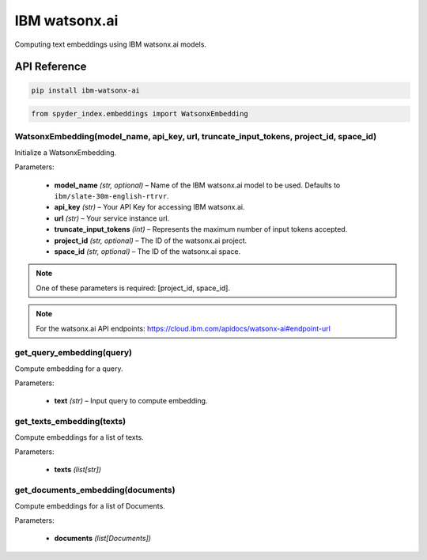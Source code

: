 ============================================
IBM watsonx.ai
============================================

Computing text embeddings using IBM watsonx.ai models.

API Reference
---------------------

.. code-block:: bash

    pip install ibm-watsonx-ai

.. code-block:: python

    from spyder_index.embeddings import WatsonxEmbedding


WatsonxEmbedding(model_name, api_key, url, truncate_input_tokens, project_id, space_id)
^^^^^^^^^^^^^^^^^^^^^^^^^^^^^^^^^^^^^^^^^^^^^^^^^^^^^^^^^^^^^^^^^^^^^^^^^^^^^^^^^^^^^^^^^^^^^^^^^^

Initialize a WatsonxEmbedding.

| Parameters:

   - **model_name** *(str, optional)* – Name of the IBM watsonx.ai model to be used. Defaults to ``ibm/slate-30m-english-rtrvr``.
   - **api_key** *(str)* – Your API Key for accessing IBM watsonx.ai.
   - **url** *(str)* – Your service instance url.
   - **truncate_input_tokens** *(int)* – Represents the maximum number of input tokens accepted.
   - **project_id** *(str, optional)* – The ID of the watsonx.ai project.
   - **space_id** *(str, optional)* – The ID of the watsonx.ai space.

.. note::
   One of these parameters is required: [project_id, space_id].

.. note::
   For the watsonx.ai API endpoints: https://cloud.ibm.com/apidocs/watsonx-ai#endpoint-url

get_query_embedding(query)
^^^^^^^^^^^^^^^^^^^^^^^^^^^^^^^^^^^^^^^^^^^^^^^^^

Compute embedding for a query.

| Parameters:

   - **text** *(str)* – Input query to compute embedding.

get_texts_embedding(texts)
^^^^^^^^^^^^^^^^^^^^^^^^^^^^^^^^^^^^^^^^^^^^^^^^^

Compute embeddings for a list of texts.

| Parameters:

   - **texts** *(list[str])*

get_documents_embedding(documents)
^^^^^^^^^^^^^^^^^^^^^^^^^^^^^^^^^^^^^^^^^^^^^^^^^

Compute embeddings for a list of Documents.

| Parameters:

   - **documents** *(list[Documents])*

